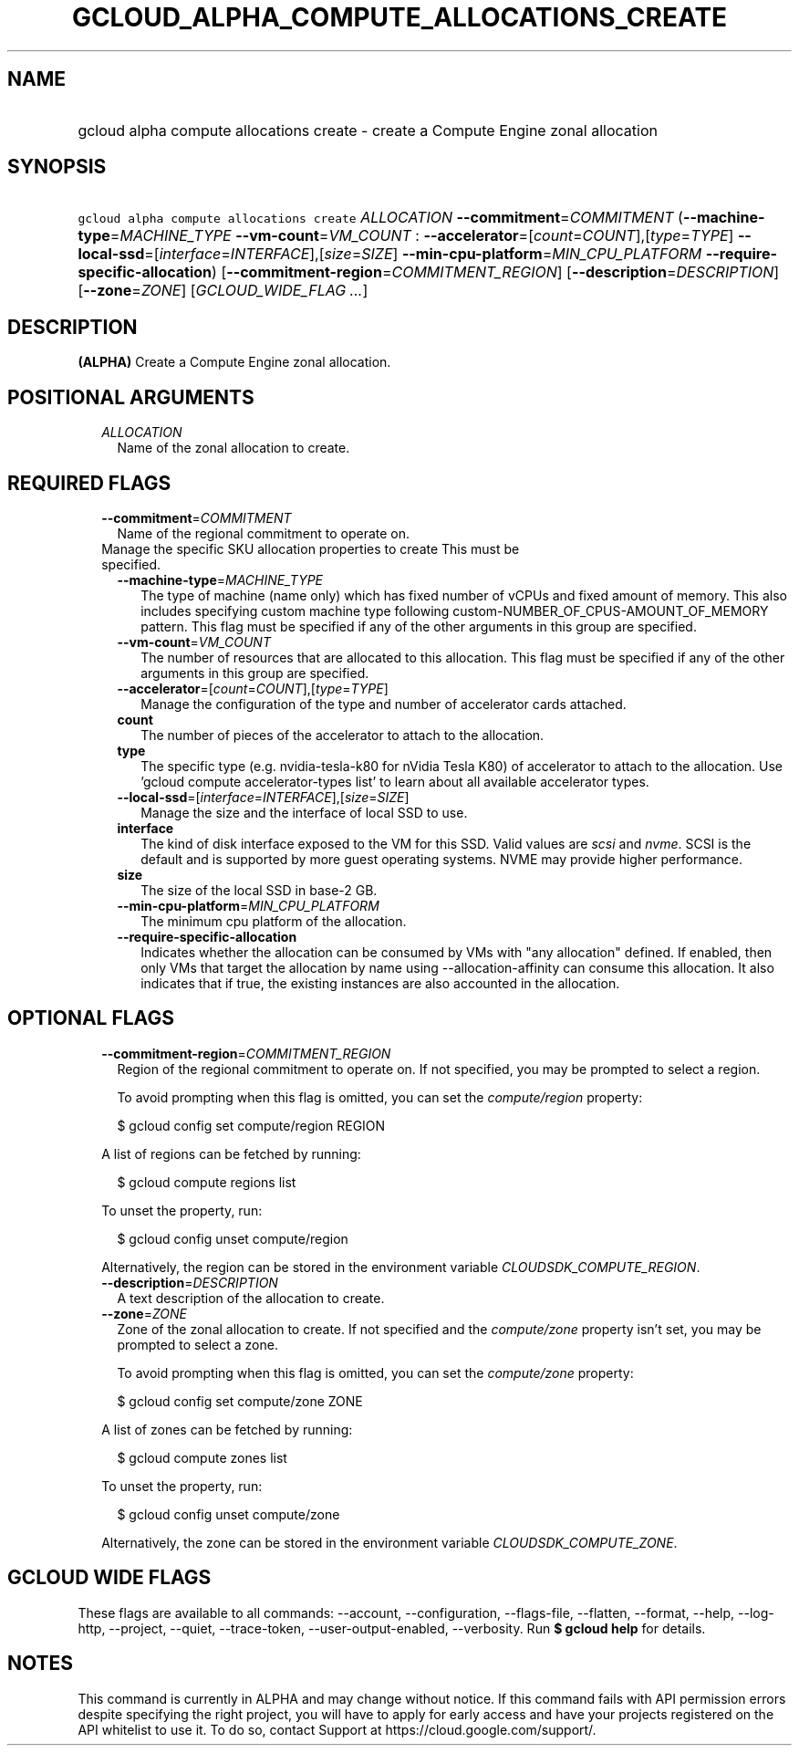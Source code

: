
.TH "GCLOUD_ALPHA_COMPUTE_ALLOCATIONS_CREATE" 1



.SH "NAME"
.HP
gcloud alpha compute allocations create \- create a Compute Engine zonal allocation



.SH "SYNOPSIS"
.HP
\f5gcloud alpha compute allocations create\fR \fIALLOCATION\fR \fB\-\-commitment\fR=\fICOMMITMENT\fR (\fB\-\-machine\-type\fR=\fIMACHINE_TYPE\fR\ \fB\-\-vm\-count\fR=\fIVM_COUNT\fR\ :\ \fB\-\-accelerator\fR=[\fIcount\fR=\fICOUNT\fR],[\fItype\fR=\fITYPE\fR]\ \fB\-\-local\-ssd\fR=[\fIinterface\fR=\fIINTERFACE\fR],[\fIsize\fR=\fISIZE\fR]\ \fB\-\-min\-cpu\-platform\fR=\fIMIN_CPU_PLATFORM\fR\ \fB\-\-require\-specific\-allocation\fR) [\fB\-\-commitment\-region\fR=\fICOMMITMENT_REGION\fR] [\fB\-\-description\fR=\fIDESCRIPTION\fR] [\fB\-\-zone\fR=\fIZONE\fR] [\fIGCLOUD_WIDE_FLAG\ ...\fR]



.SH "DESCRIPTION"

\fB(ALPHA)\fR Create a Compute Engine zonal allocation.



.SH "POSITIONAL ARGUMENTS"

.RS 2m
.TP 2m
\fIALLOCATION\fR
Name of the zonal allocation to create.


.RE
.sp

.SH "REQUIRED FLAGS"

.RS 2m
.TP 2m
\fB\-\-commitment\fR=\fICOMMITMENT\fR
Name of the regional commitment to operate on.

.TP 2m

Manage the specific SKU allocation properties to create This must be specified.

.RS 2m
.TP 2m
\fB\-\-machine\-type\fR=\fIMACHINE_TYPE\fR
The type of machine (name only) which has fixed number of vCPUs and fixed amount
of memory. This also includes specifying custom machine type following
custom\-NUMBER_OF_CPUS\-AMOUNT_OF_MEMORY pattern. This flag must be specified if
any of the other arguments in this group are specified.

.TP 2m
\fB\-\-vm\-count\fR=\fIVM_COUNT\fR
The number of resources that are allocated to this allocation. This flag must be
specified if any of the other arguments in this group are specified.

.TP 2m
\fB\-\-accelerator\fR=[\fIcount\fR=\fICOUNT\fR],[\fItype\fR=\fITYPE\fR]
Manage the configuration of the type and number of accelerator cards attached.

.TP 2m
\fBcount\fR
The number of pieces of the accelerator to attach to the allocation.

.TP 2m
\fBtype\fR
The specific type (e.g. nvidia\-tesla\-k80 for nVidia Tesla K80) of accelerator
to attach to the allocation. Use 'gcloud compute accelerator\-types list' to
learn about all available accelerator types.

.TP 2m
\fB\-\-local\-ssd\fR=[\fIinterface\fR=\fIINTERFACE\fR],[\fIsize\fR=\fISIZE\fR]
Manage the size and the interface of local SSD to use.

.TP 2m
\fBinterface\fR
The kind of disk interface exposed to the VM for this SSD. Valid values are
\f5\fIscsi\fR\fR and \f5\fInvme\fR\fR. SCSI is the default and is supported by
more guest operating systems. NVME may provide higher performance.

.TP 2m
\fBsize\fR
The size of the local SSD in base\-2 GB.
.TP 2m
\fB\-\-min\-cpu\-platform\fR=\fIMIN_CPU_PLATFORM\fR
The minimum cpu platform of the allocation.

.TP 2m
\fB\-\-require\-specific\-allocation\fR
Indicates whether the allocation can be consumed by VMs with "any allocation"
defined. If enabled, then only VMs that target the allocation by name using
\-\-allocation\-affinity can consume this allocation. It also indicates that if
true, the existing instances are also accounted in the allocation.


.RE
.RE
.sp

.SH "OPTIONAL FLAGS"

.RS 2m
.TP 2m
\fB\-\-commitment\-region\fR=\fICOMMITMENT_REGION\fR
Region of the regional commitment to operate on. If not specified, you may be
prompted to select a region.

To avoid prompting when this flag is omitted, you can set the
\f5\fIcompute/region\fR\fR property:

.RS 2m
$ gcloud config set compute/region REGION
.RE

A list of regions can be fetched by running:

.RS 2m
$ gcloud compute regions list
.RE

To unset the property, run:

.RS 2m
$ gcloud config unset compute/region
.RE

Alternatively, the region can be stored in the environment variable
\f5\fICLOUDSDK_COMPUTE_REGION\fR\fR.

.TP 2m
\fB\-\-description\fR=\fIDESCRIPTION\fR
A text description of the allocation to create.

.TP 2m
\fB\-\-zone\fR=\fIZONE\fR
Zone of the zonal allocation to create. If not specified and the
\f5\fIcompute/zone\fR\fR property isn't set, you may be prompted to select a
zone.

To avoid prompting when this flag is omitted, you can set the
\f5\fIcompute/zone\fR\fR property:

.RS 2m
$ gcloud config set compute/zone ZONE
.RE

A list of zones can be fetched by running:

.RS 2m
$ gcloud compute zones list
.RE

To unset the property, run:

.RS 2m
$ gcloud config unset compute/zone
.RE

Alternatively, the zone can be stored in the environment variable
\f5\fICLOUDSDK_COMPUTE_ZONE\fR\fR.


.RE
.sp

.SH "GCLOUD WIDE FLAGS"

These flags are available to all commands: \-\-account, \-\-configuration,
\-\-flags\-file, \-\-flatten, \-\-format, \-\-help, \-\-log\-http, \-\-project,
\-\-quiet, \-\-trace\-token, \-\-user\-output\-enabled, \-\-verbosity. Run \fB$
gcloud help\fR for details.



.SH "NOTES"

This command is currently in ALPHA and may change without notice. If this
command fails with API permission errors despite specifying the right project,
you will have to apply for early access and have your projects registered on the
API whitelist to use it. To do so, contact Support at
https://cloud.google.com/support/.

